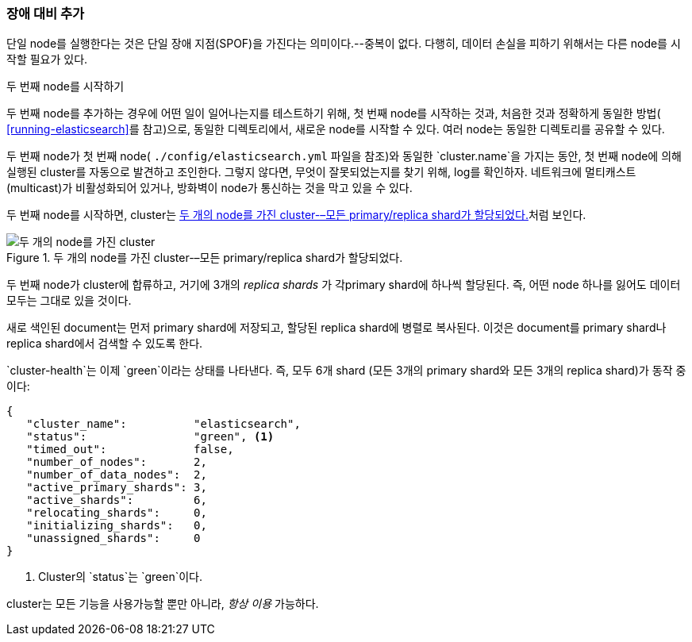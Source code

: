 === 장애 대비 추가

단일 node를 실행한다는 것은 단일 장애 지점(SPOF)을 가진다는 의미이다.--중복이 없다.((("failover, adding")))
다행히, 데이터 손실을 피하기 위해서는 다른 node를 시작할 필요가 있다.

.두 번째 node를 시작하기
***************************************

두 번째 node((("nodes", "starting a second node")))를 추가하는 경우에 어떤 일이 일어나는지를 테스트하기 위해,
첫 번째 node를 시작하는 것과, 처음한 것과 정확하게 동일한 방법( <<running-elasticsearch>>를 참고)으로,
동일한 디렉토리에서, 새로운 node를 시작할 수 있다. 여러 node는 동일한 디렉토리를 공유할 수 있다.

두 번째 node가 첫 번째 node( `./config/elasticsearch.yml` 파일을  참조)와 동일한
`cluster.name`을 가지는 동안, 첫 번째 node에 의해 실행된 cluster를 자동으로 발견하고 조인한다.
그렇지 않다면, 무엇이 잘못되었는지를 찾기 위해, log를 확인하자. 네트워크에 멀티캐스트(multicast)가
비활성화되어 있거나, 방화벽이 node가 통신하는 것을 막고 있을 수 있다.

***************************************

두 번째 node를 시작하면, cluster는 <<cluster-two-nodes>>처럼 보인다.

[[cluster-two-nodes]]
.두 개의 node를 가진 cluster-–모든 primary/replica shard가 할당되었다.
image::images/elas_0203.png["두 개의 node를 가진 cluster"]

((("clusters", "two-node cluster"))) 두 번째 node가 cluster에 합류하고, 거기에 3개의 _replica shards_ ((("replica shards", "allocated to second node")))
가 각primary shard에 하나씩 할당된다. 즉, 어떤 node 하나를 잃어도 데이터 모두는 그대로 있을 것이다.

새로 색인된 document는 먼저 primary shard에 저장되고, 할당된 replica shard에 병렬로 복사된다. 이것은 document를 primary shard나 replica shard에서 검색할 수 있도록 한다.

`cluster-health`는((("cluster health", "checking after adding second node"))) 이제 `green`이라는 상태를 나타낸다. 즉, 모두 6개
shard (모든 3개의 primary shard와 모든 3개의 replica shard)가 동작 중이다:

[source,js]
--------------------------------------------------
{
   "cluster_name":          "elasticsearch",
   "status":                "green", <1>
   "timed_out":             false,
   "number_of_nodes":       2,
   "number_of_data_nodes":  2,
   "active_primary_shards": 3,
   "active_shards":         6,
   "relocating_shards":     0,
   "initializing_shards":   0,
   "unassigned_shards":     0
}
--------------------------------------------------
<1> Cluster의 `status`는 `green`이다.

cluster는 모든 기능을 사용가능할 뿐만 아니라, _항상 이용_ 가능하다.
